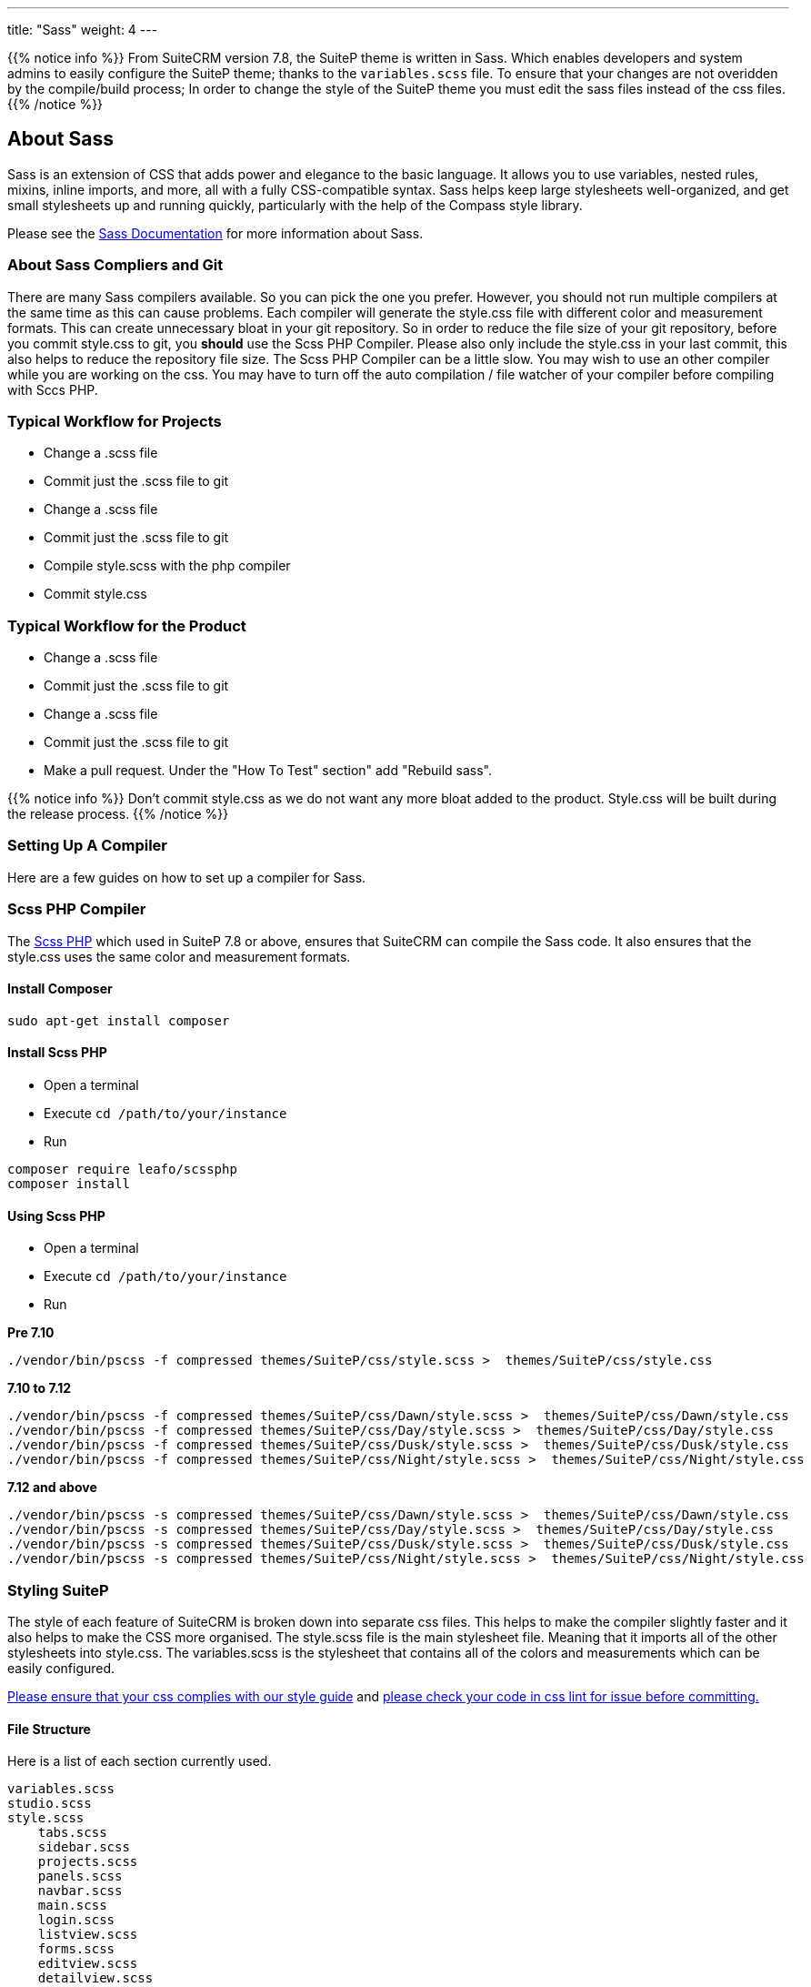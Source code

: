 ---
title: "Sass"
weight: 4
---


{{% notice info %}}
From SuiteCRM version 7.8, the SuiteP theme is written in Sass. Which enables developers and system admins to easily configure the SuiteP theme; thanks to the `variables.scss` file. To ensure that your changes are not overidden by the compile/build process; In order to change the style of the SuiteP theme you must edit the sass files instead of the css files.
{{% /notice %}}


== About Sass


Sass is an extension of CSS that adds power and elegance to the basic language. It allows you to use variables, nested rules, mixins, inline imports, and more, all with a fully CSS-compatible syntax. Sass helps keep large stylesheets well-organized, and get small stylesheets up and running quickly, particularly with the help of the Compass style library.

Please see the https://sass-lang.com/documentation[Sass Documentation] for more information about Sass.


=== About Sass Compliers and Git

There are many Sass compilers available. So you can pick the one you prefer. However, you should not run multiple compilers at the same time as this can cause problems. Each compiler will generate the style.css file with different color and measurement formats. This can create unnecessary bloat in your git repository. So in order to reduce the file size of your git repository, before you commit style.css to git, you *should* use the Scss PHP Compiler. Please also only include the style.css in your last commit, this also helps to reduce the repository file size. The Scss PHP Compiler can be a little slow. You may wish to use an other compiler while you are working on the css. You may have to turn off the auto compilation / file watcher of your compiler before compiling with Sccs PHP.



=== Typical Workflow for Projects

* Change a .scss file
* Commit just the .scss file to git
* Change a .scss file
* Commit just the .scss file to git
* Compile style.scss with the php compiler
* Commit style.css

=== Typical Workflow for the Product

* Change a .scss file
* Commit just the .scss file to git
* Change a .scss file
* Commit just the .scss file to git
* Make a pull request. Under the "How To Test" section" add "Rebuild sass".

{{% notice info %}}
Don't commit style.css as we do not want any more bloat added to the product. Style.css will be built during the release process.
{{% /notice %}}

=== Setting Up A Compiler

Here are a few guides on how to set up a compiler for Sass.

=== Scss PHP Compiler

The http://leafo.net/scssphp/[Scss PHP] which used in SuiteP 7.8 or above, ensures that SuiteCRM can compile the Sass code. It also ensures that the style.css uses the same color and measurement formats.

==== Install Composer

[source,bash]
----
sudo apt-get install composer
----

==== Install Scss PHP

* Open a terminal
* Execute `cd /path/to/your/instance`
* Run

[source,bash]
----
composer require leafo/scssphp
composer install
----

==== Using Scss PHP

* Open a terminal
* Execute `cd /path/to/your/instance`
* Run

*Pre 7.10*
[source,bash]
----
./vendor/bin/pscss -f compressed themes/SuiteP/css/style.scss >  themes/SuiteP/css/style.css
----

*7.10 to 7.12*
[source,bash]
----
./vendor/bin/pscss -f compressed themes/SuiteP/css/Dawn/style.scss >  themes/SuiteP/css/Dawn/style.css
./vendor/bin/pscss -f compressed themes/SuiteP/css/Day/style.scss >  themes/SuiteP/css/Day/style.css
./vendor/bin/pscss -f compressed themes/SuiteP/css/Dusk/style.scss >  themes/SuiteP/css/Dusk/style.css
./vendor/bin/pscss -f compressed themes/SuiteP/css/Night/style.scss >  themes/SuiteP/css/Night/style.css
----

*7.12 and above*
[source,bash]
----
./vendor/bin/pscss -s compressed themes/SuiteP/css/Dawn/style.scss >  themes/SuiteP/css/Dawn/style.css
./vendor/bin/pscss -s compressed themes/SuiteP/css/Day/style.scss >  themes/SuiteP/css/Day/style.css
./vendor/bin/pscss -s compressed themes/SuiteP/css/Dusk/style.scss >  themes/SuiteP/css/Dusk/style.css
./vendor/bin/pscss -s compressed themes/SuiteP/css/Night/style.scss >  themes/SuiteP/css/Night/style.css
----


=== Styling SuiteP

The style of each feature of SuiteCRM is broken down into separate css files. This helps to make the compiler slightly faster and it also helps to make the CSS more organised. The style.scss file is the main stylesheet file. Meaning that it imports all of the other stylesheets into style.css. The variables.scss is the stylesheet that contains all of the colors and measurements which can be easily configured.


https://docs.suitecrm.com/community/contributing-code/coding-standards/[Please ensure that your css complies with our style guide] and http://csslint.net/[please check your code in css lint for issue before committing.]

==== File Structure

Here is a list of each section currently used.

[source,bash]
----
variables.scss
studio.scss
style.scss
    tabs.scss
    sidebar.scss
    projects.scss
    panels.scss
    navbar.scss
    main.scss
    login.scss
    listview.scss
    forms.scss
    editview.scss
    detailview.scss
    dashboard.scss
    cases.scss
    campaigns.scss
    calendar.scss
    admin.scss
yui.scss
----

==== Adding New Sass Files

When you need to add a new Sass file.

* Create the `<name>.scss` in the `themes/SuiteP/css/` directory.
* Add the `<name>.css` and `<name>.css.map` to the .gitignore
* Add the following to the top of `<name>.scss`

[source,css]
----
/**** <Feature name> ***/
@import 'variables';
----

==== Making your CSS configurable

Let's say you wanted to style the background color a feature element in the SuiteP theme.

* Create a prefix css class for your feature
* give the element a css class in your template.

[source,css]
----
<div class="feature">
    <div class="element"></div>
</div>
----

* Add the your variable to the `variables.scss`

[source,css]
----
// Feature
$feature-bg: #333333;
----

* Then add the variable in your stylesheet

[source,css]
----
/**** <Feature name> ***/
@import 'variables'

.feature .element {
    background-color: $feature-bg;
}
----


=== Quick Tips to Write Better CSS


Before you use the css lint here are a few things you can do to prevent issues in the first place:

==== Never use inline styles

Inline styles are impossible to change using well written css. Please use classes.
[source,css]
----
<div class="feature"></div>
----

instead of
[source,css]
----
<div style="color: white"></div>
----


==== Always use classess over id's

Even when you wish to select a single element in the DOM please just use a unique class instead of an id. IDs tend to have a higher specificity than classes and classes allows the same functionality to be reused. When possible, try to have a class for the feature and then a class for each sub feature.

[source,css]
----
.feature .sub-feature-1 > .sub-feature-2 {}
----


[source,css]
----
<div class="feature">
    <div class="sub-feature-1">
        <div class="sub-feature-2"></div>
    </div>
</div>
----

==== Order your Properties in Alpha Numeric Order

It helps others to find properties when they are sorted in alpha numeric order. Particularly when there are a lot of properties within a selector.

[source,css]
----
.feature .element {
    background-color: $feature-bg;
    bottom: auto;
    left: auto;
    position: absolute;
    right: auto;
    top: 0;
    width: 66.7%;
    z-index: 100;
}
----

==== Do *NOT* Stack Selectors

This helps the browser performance and it helps to make your CSS more readable. Though it may seem counter intuitive to programmers who are trying to prevent code duplication or if you need to get the same result for multiple elements. Consider using variables or mixins instead. That way you still can have the properties in one location.

[source,css]
----
@mixin subnav() {
  padding: 0;
  width: auto;
}

.selectLinkTop > .sugar_action_button > .subnav  {
  @include subnav();
}

.selectLinkBottom > .sugar_action_button > .subnav {
    @include subnav();
}
----

instead of

[source,css]
----
.selectLinkTop > .sugar_action_button > .subnav,
.selectLinkBottom > .sugar_action_button > .subnav {
  padding: 0;
  width: auto;
}
----

==== Choose the most Specific Selectors

CSS uses what it known as specificity to choose the style selector of an element. So try to select items as specific as you can but with a little room for others to override your changes. This helps to reduce style sheet bugs.

[source,css]
----
.button > .unique-class-name {}
----

instead of

[source,css]
----
.button span {}
----

==== *Table 1-1.* Specificity example
[cols="3", options="header"]
|===
|Selector
|Specificity
|Specificity in base 10

|Style=""
|1,0,0,0
|1000

|#wrapper #content {}
|0,2,0,0
|200

|#content .datePosted {}
|0,1,1,0
|110

|div#content {}
|0,1,0,1
|101

|#content {}
|0,1,0,0
|100

|p.comment .dateposted {}
|0,0,2,1
|21

|p.comment{}
|0,0,1,1
|11

|div p {}
|0,0,0,2
|2

|p {}
|0,0,0,1
|1
|===

==== Do *NOT* use wild cards

Wild cards are really bad for performance plus they sometimes cause undefined behaviour in CSS. Use a specific selector instead.

*NEVER DO THIS:*

[source,css]
----
table * {
  background-color: $list-view-action-menu-link-bg !important;
}


ul id^=subpanel {
  background-color: $list-view-action-menu-link-bg !important;
}
----

==== Do *NOT* combine elements with class names

Try to use the existing class names instead or give the element a unique class name.

[source,css]
----
.unique-class-name {}

/* or */

li > button {}

/* or */

li > .btn-default {}
----

instead of

[source,css]
----
button.btn-default {}
----

==== Do *NOT* use !important

Never use !important as it prevents others from overriding a style in a project. If you are having trouble styling an element it is likely because you need use a more specific selector, or you need to change some javascript to use css classes over an inline style.

[source,css]
----
.selectLinkTop > .sugar_action_button > .subnav a:hover {
  background-color: $list-view-action-menu-link-bg;
}
----

instead of

[source,css]
----
ul li a:hover {
  background-color: $list-view-action-menu-link-bg !important;
}
----

The only exception to this rule is when you have to force a style on an element that is using an inline style. Where possible change the javascript to support a css class instead.


==== Note the order of your selectors

Please keep in mind that selectors and properties are applied in the order they are loaded into the browser. So you may wish to switch the order of some selectors to get the correct result. Also be aware that more specific selectors will override this rule.

[source,css]
----
.unique-class {
  background-color: $page-bg;
}

.unique-class {
  background-color: $other-bg; /* this is the color now unless something more specific has been selected */
}
----



















